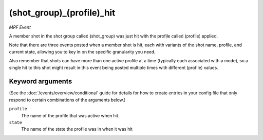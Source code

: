 (shot_group)_(profile)_hit
==========================

*MPF Event*

A member shot in the shot group called (shot_group) was just hit
with the profile called (profile) applied.

Note that there are three events posted when a member shot is hit, each
with variants of the shot name, profile, and current state,
allowing you to key in on the specific granularity you need.

Also remember that shots can have more than one active profile at a
time (typically each associated with a mode), so a single hit to this
shot might result in this event being posted multiple times with
different (profile) values.

Keyword arguments
-----------------

(See the :doc:`/events/overview/conditional` guide for details for how to
create entries in your config file that only respond to certain combinations of
the arguments below.)

``profile``
  The name of the profile that was active when hit.

``state``
  The name of the state the profile was in when it was hit

